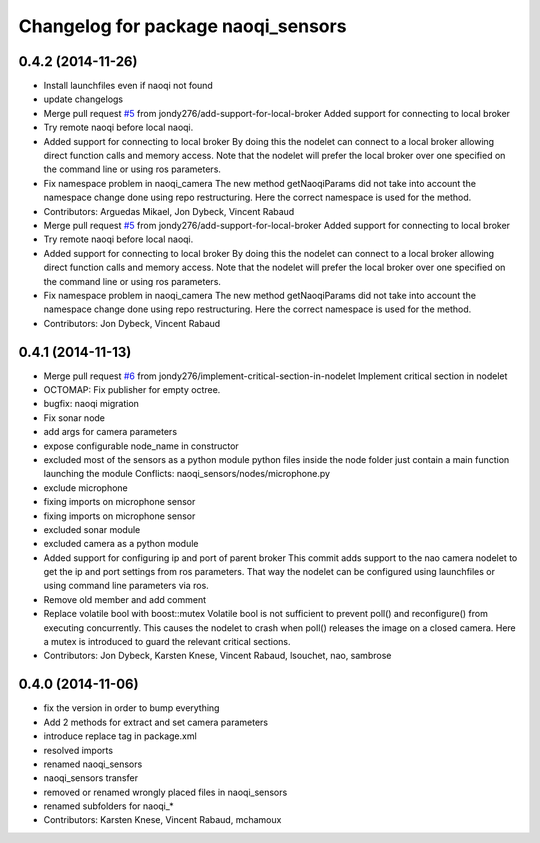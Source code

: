 ^^^^^^^^^^^^^^^^^^^^^^^^^^^^^^^^^^^
Changelog for package naoqi_sensors
^^^^^^^^^^^^^^^^^^^^^^^^^^^^^^^^^^^

0.4.2 (2014-11-26)
------------------
* Install launchfiles even if naoqi not found
* update changelogs
* Merge pull request `#5 <https://github.com/ros-naoqi/naoqi_bridge/issues/5>`_ from jondy276/add-support-for-local-broker
  Added support for connecting to local broker
* Try remote naoqi before local naoqi.
* Added support for connecting to local broker
  By doing this the nodelet can connect to a local broker allowing
  direct function calls and memory access.
  Note that the nodelet will prefer the local broker over one
  specified on the command line or using ros parameters.
* Fix namespace problem in naoqi_camera
  The new method getNaoqiParams did not take into account the namespace
  change done using repo restructuring. Here the correct namespace is
  used for the method.
* Contributors: Arguedas Mikael, Jon Dybeck, Vincent Rabaud

* Merge pull request `#5 <https://github.com/ros-naoqi/naoqi_bridge/issues/5>`_ from jondy276/add-support-for-local-broker
  Added support for connecting to local broker
* Try remote naoqi before local naoqi.
* Added support for connecting to local broker
  By doing this the nodelet can connect to a local broker allowing
  direct function calls and memory access.
  Note that the nodelet will prefer the local broker over one
  specified on the command line or using ros parameters.
* Fix namespace problem in naoqi_camera
  The new method getNaoqiParams did not take into account the namespace
  change done using repo restructuring. Here the correct namespace is
  used for the method.
* Contributors: Jon Dybeck, Vincent Rabaud

0.4.1 (2014-11-13)
------------------
* Merge pull request `#6 <https://github.com/ros-naoqi/naoqi_bridge/issues/6>`_ from jondy276/implement-critical-section-in-nodelet
  Implement critical section in nodelet
* OCTOMAP: Fix publisher for empty octree.
* bugfix: naoqi migration
* Fix sonar node
* add args for camera parameters
* expose configurable node_name in constructor
* excluded most of the sensors as a python module
  python files inside the node folder just contain a main function launching the module
  Conflicts:
  naoqi_sensors/nodes/microphone.py
* exclude microphone
* fixing imports on microphone sensor
* fixing imports on microphone sensor
* excluded sonar module
* excluded camera as a python module
* Added support for configuring ip and port of parent broker
  This commit adds support to the nao camera nodelet to get the
  ip and port settings from ros parameters. That way the nodelet
  can be configured using launchfiles or using command line parameters via ros.
* Remove old member and add comment
* Replace volatile bool with boost::mutex
  Volatile bool is not sufficient to prevent poll() and reconfigure() from
  executing concurrently. This causes the nodelet to crash when poll()
  releases the image on a closed camera.
  Here a mutex is introduced to guard the relevant critical sections.
* Contributors: Jon Dybeck, Karsten Knese, Vincent Rabaud, lsouchet, nao, sambrose

0.4.0 (2014-11-06)
------------------
* fix the version in order to bump everything
* Add 2 methods for extract and set camera parameters
* introduce replace tag in package.xml
* resolved imports
* renamed naoqi_sensors
* naoqi_sensors transfer
* removed or renamed wrongly placed files in naoqi_sensors
* renamed subfolders for naoqi_*
* Contributors: Karsten Knese, Vincent Rabaud, mchamoux
